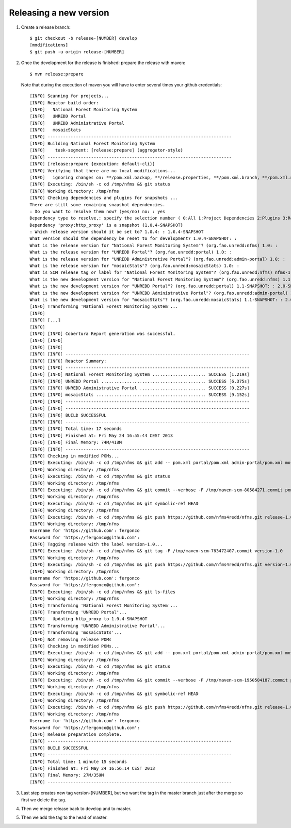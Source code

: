 Releasing a new version
==========================

#. Create a release branch::

	$ git checkout -b release-[NUMBER] develop
	[modifications]
	$ git push -u origin release-[NUMBER]

#. Once the development for the release is finished: prepare the release with maven::

	$ mvn release:prepare

   Note that during the execution of maven you will have to enter several times your github credentials::
   
	[INFO] Scanning for projects...
	[INFO] Reactor build order:
	[INFO]   National Forest Monitoring System
	[INFO]   UNREDD Portal
	[INFO]   UNREDD Administrative Portal
	[INFO]   mosaicStats
	[INFO] ------------------------------------------------------------------------
	[INFO] Building National Forest Monitoring System
	[INFO]    task-segment: [release:prepare] (aggregator-style)
	[INFO] ------------------------------------------------------------------------
	[INFO] [release:prepare {execution: default-cli}]
	[INFO] Verifying that there are no local modifications...
	[INFO]   ignoring changes on: **/pom.xml.backup, **/release.properties, **/pom.xml.branch, **/pom.xml.next, **/pom.xml.releaseBackup, **/pom.xml.tag
	[INFO] Executing: /bin/sh -c cd /tmp/nfms && git status
	[INFO] Working directory: /tmp/nfms
	[INFO] Checking dependencies and plugins for snapshots ...
	There are still some remaining snapshot dependencies.
	: Do you want to resolve them now? (yes/no) no: : yes
	Dependency type to resolve,: specify the selection number ( 0:All 1:Project Dependencies 2:Plugins 3:Reports 4:Extensions ): (0/1/2/3) 1: :
	Dependency 'proxy:http_proxy' is a snapshot (1.0.4-SNAPSHOT)
	: Which release version should it be set to? 1.0.4: : 1.0.4-SNAPSHOT
	What version should the dependency be reset to for development? 1.0.4-SNAPSHOT: :
	What is the release version for "National Forest Monitoring System"? (org.fao.unredd:nfms) 1.0: :
	What is the release version for "UNREDD Portal"? (org.fao.unredd:portal) 1.0: :
	What is the release version for "UNREDD Administrative Portal"? (org.fao.unredd:admin-portal) 1.0: :
	What is the release version for "mosaicStats"? (org.fao.unredd:mosaicStats) 1.0: :
	What is SCM release tag or label for "National Forest Monitoring System"? (org.fao.unredd:nfms) nfms-1.0: : version-1.0
	What is the new development version for "National Forest Monitoring System"? (org.fao.unredd:nfms) 1.1-SNAPSHOT: : 2.0-SNAPSHOT
	What is the new development version for "UNREDD Portal"? (org.fao.unredd:portal) 1.1-SNAPSHOT: : 2.0-SNAPSHOT
	What is the new development version for "UNREDD Administrative Portal"? (org.fao.unredd:admin-portal) 1.1-SNAPSHOT: : 2.0-SNAPSHOT
	What is the new development version for "mosaicStats"? (org.fao.unredd:mosaicStats) 1.1-SNAPSHOT: : 2.0-SNAPSHOT
	[INFO] Transforming 'National Forest Monitoring System'...
	[INFO]
	[INFO] [...]
	[INFO] 
	[INFO] [INFO] Cobertura Report generation was successful.
	[INFO] [INFO]
	[INFO] [INFO]
	[INFO] [INFO] ------------------------------------------------------------------------
	[INFO] [INFO] Reactor Summary:
	[INFO] [INFO] ------------------------------------------------------------------------
	[INFO] [INFO] National Forest Monitoring System ..................... SUCCESS [1.219s]
	[INFO] [INFO] UNREDD Portal ......................................... SUCCESS [6.375s]
	[INFO] [INFO] UNREDD Administrative Portal .......................... SUCCESS [0.227s]
	[INFO] [INFO] mosaicStats ........................................... SUCCESS [9.152s]
	[INFO] [INFO] ------------------------------------------------------------------------
	[INFO] [INFO] ------------------------------------------------------------------------
	[INFO] [INFO] BUILD SUCCESSFUL
	[INFO] [INFO] ------------------------------------------------------------------------
	[INFO] [INFO] Total time: 17 seconds
	[INFO] [INFO] Finished at: Fri May 24 16:55:44 CEST 2013
	[INFO] [INFO] Final Memory: 74M/418M
	[INFO] [INFO] ------------------------------------------------------------------------
	[INFO] Checking in modified POMs...
	[INFO] Executing: /bin/sh -c cd /tmp/nfms && git add -- pom.xml portal/pom.xml admin-portal/pom.xml mosaicStats/pom.xml
	[INFO] Working directory: /tmp/nfms
	[INFO] Executing: /bin/sh -c cd /tmp/nfms && git status
	[INFO] Working directory: /tmp/nfms
	[INFO] Executing: /bin/sh -c cd /tmp/nfms && git commit --verbose -F /tmp/maven-scm-80584271.commit pom.xml portal/pom.xml admin-portal/pom.xml mosaicStats/pom.xml
	[INFO] Working directory: /tmp/nfms
	[INFO] Executing: /bin/sh -c cd /tmp/nfms && git symbolic-ref HEAD
	[INFO] Working directory: /tmp/nfms
	[INFO] Executing: /bin/sh -c cd /tmp/nfms && git push https://github.com/nfms4redd/nfms.git release-1.0:release-1.0
	[INFO] Working directory: /tmp/nfms
	Username for 'https://github.com': fergonco
	Password for 'https://fergonco@github.com':
	[INFO] Tagging release with the label version-1.0...
	[INFO] Executing: /bin/sh -c cd /tmp/nfms && git tag -F /tmp/maven-scm-763472407.commit version-1.0
	[INFO] Working directory: /tmp/nfms
	[INFO] Executing: /bin/sh -c cd /tmp/nfms && git push https://github.com/nfms4redd/nfms.git version-1.0
	[INFO] Working directory: /tmp/nfms
	Username for 'https://github.com': fergonco
	Password for 'https://fergonco@github.com':
	[INFO] Executing: /bin/sh -c cd /tmp/nfms && git ls-files
	[INFO] Working directory: /tmp/nfms
	[INFO] Transforming 'National Forest Monitoring System'...
	[INFO] Transforming 'UNREDD Portal'...
	[INFO]   Updating http_proxy to 1.0.4-SNAPSHOT
	[INFO] Transforming 'UNREDD Administrative Portal'...
	[INFO] Transforming 'mosaicStats'...
	[INFO] Not removing release POMs
	[INFO] Checking in modified POMs...
	[INFO] Executing: /bin/sh -c cd /tmp/nfms && git add -- pom.xml portal/pom.xml admin-portal/pom.xml mosaicStats/pom.xml
	[INFO] Working directory: /tmp/nfms
	[INFO] Executing: /bin/sh -c cd /tmp/nfms && git status
	[INFO] Working directory: /tmp/nfms
	[INFO] Executing: /bin/sh -c cd /tmp/nfms && git commit --verbose -F /tmp/maven-scm-1950504187.commit pom.xml portal/pom.xml admin-portal/pom.xml mosaicStats/pom.xml
	[INFO] Working directory: /tmp/nfms
	[INFO] Executing: /bin/sh -c cd /tmp/nfms && git symbolic-ref HEAD
	[INFO] Working directory: /tmp/nfms
	[INFO] Executing: /bin/sh -c cd /tmp/nfms && git push https://github.com/nfms4redd/nfms.git release-1.0:release-1.0
	[INFO] Working directory: /tmp/nfms
	Username for 'https://github.com': fergonco
	Password for 'https://fergonco@github.com':
	[INFO] Release preparation complete.
	[INFO] ------------------------------------------------------------------------
	[INFO] BUILD SUCCESSFUL
	[INFO] ------------------------------------------------------------------------
	[INFO] Total time: 1 minute 15 seconds
	[INFO] Finished at: Fri May 24 16:56:14 CEST 2013
	[INFO] Final Memory: 27M/350M
	[INFO] ------------------------------------------------------------------------

#. Last step creates new tag version-[NUMBER], but we want the tag in the master branch just after the merge so first we delete the tag.

#. Then we merge release back to develop and to master.

#. Then we add the tag to the head of master.
